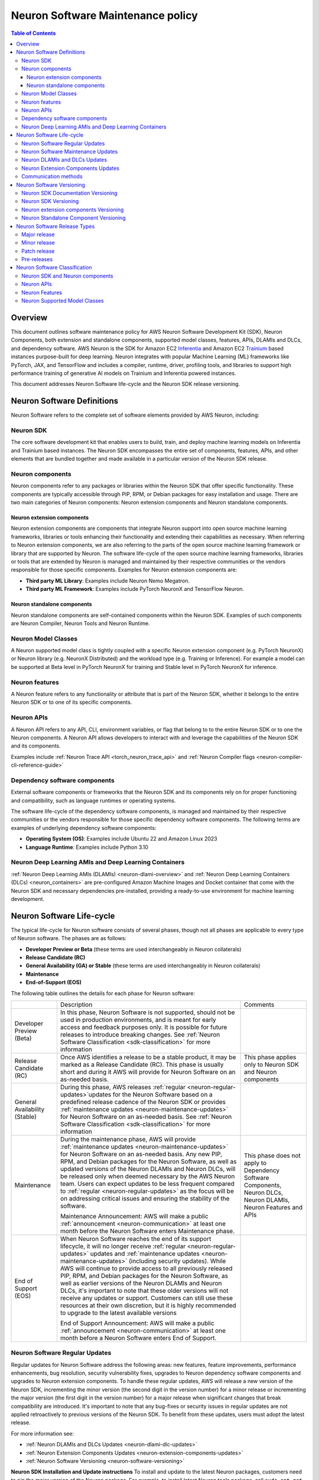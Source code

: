 .. _sdk-maintenance-policy:

Neuron Software Maintenance policy
==================================

.. contents:: Table of Contents
   :local:
   :depth: 3

Overview
--------

This document outlines software maintenance policy for AWS Neuron
Software Development Kit (SDK), Neuron Components, both extension and
standalone components, supported model classes, features, APIs, DLAMIs
and DLCs, and dependency software. AWS Neuron is the SDK for Amazon EC2
`Inferentia <https://aws.amazon.com/machine-learning/inferentia/>`__ and
Amazon EC2
`Trainium <https://aws.amazon.com/machine-learning/trainium/>`__ based
instances purpose-built for deep learning. Neuron integrates with
popular Machine Learning (ML) frameworks like PyTorch, JAX, and
TensorFlow and includes a compiler, runtime, driver, profiling tools,
and libraries to support high performance training of generative AI
models on Trainium and Inferentia powered instances.

This document addresses Neuron Software life-cycle and the Neuron SDK
release versioning.

.. _neuron-software-definitions:

Neuron Software Definitions
---------------------------

Neuron Software refers to the complete set of software elements
provided by AWS Neuron, including:

Neuron SDK
~~~~~~~~~~

The core software development kit that enables users to build, train,
and deploy machine learning models on Inferentia and Trainium based
instances. The Neuron SDK encompasses the entire set of components,
features, APIs, and other elements that are bundled together and made
available in a particular version of the Neuron SDK release.

Neuron components
~~~~~~~~~~~~~~~~~

Neuron components refer to any packages or libraries within the Neuron
SDK that offer specific functionality. These components are typically
accessible through PIP, RPM, or Debian packages for easy installation
and usage. There are two main categories of Neuron components: Neuron
extension components and Neuron standalone components.

Neuron extension components
^^^^^^^^^^^^^^^^^^^^^^^^^^^

Neuron extension components are components that integrate Neuron support
into open source machine learning frameworks, libraries or tools
enhancing their functionality and extending their capabilities as
necessary. When referring to Neuron extension components, we are also
referring to the parts of the open source machine learning framework or
library that are supported by Neuron. The software life-cycle of the
open source machine learning frameworks, libraries or tools that are
extended by Neuron is managed and maintained by their respective
communities or the vendors responsible for those specific components.
Examples for Neuron extension components are:

-  **Third party ML Library**: Examples include Neuron Nemo Megatron.
-  **Third party ML Framework**: Examples include PyTorch NeuronX and
   TensorFlow Neuron.

Neuron standalone components
^^^^^^^^^^^^^^^^^^^^^^^^^^^^

Neuron standalone components are self-contained components within the
Neuron SDK. Examples of such components are Neuron Compiler, Neuron
Tools and Neuron Runtime.

Neuron Model Classes
~~~~~~~~~~~~~~~~~~~~

A Neuron supported model class is tightly coupled with a specific Neuron
extension component (e.g. PyTorch NeuronX) or Neuron library (e.g.
NeuronX Distributed) and the workload type (e.g. Training or Inference).
For example a model can be supported at Beta level in PyTorch NeuronX
for training and Stable level in PyTorch NeuronX for inference.

Neuron features
~~~~~~~~~~~~~~~

A Neuron feature refers to any functionality or attribute that is part
of the Neuron SDK, whether it belongs to the entire Neuron SDK or to one
of its specific components.

Neuron APIs
~~~~~~~~~~~

A Neuron API refers to any API, CLI, environment variables, or flag that
belong to to the entire Neuron SDK or to one the Neuron components. A
Neuron API allows developers to interact with and leverage the
capabilities of the Neuron SDK and its components.

Examples include :ref:`Neuron Trace API <torch_neuron_trace_api>` and :ref:`Neuron Compiler flags <neuron-compiler-cli-reference-guide>`

Dependency software components
~~~~~~~~~~~~~~~~~~~~~~~~~~~~~~

External software components or frameworks that the Neuron
SDK and its components rely on for proper functioning and compatibility,
such as language runtimes or operating systems.

The software life-cycle of the dependency software components, is
managed and maintained by their respective communities or the vendors
responsible for those specific dependency software components. The
following terms are examples of underlying dependency software
components:

-  **Operating System (OS)**: Examples include Ubuntu 22 and Amazon
   Linux 2023
-  **Language Runtime**: Examples include Python 3.10

Neuron Deep Learning AMIs and Deep Learning Containers
~~~~~~~~~~~~~~~~~~~~~~~~~~~~~~~~~~~~~~~~~~~~~~~~~~~~~~

:ref:`Neuron Deep Learning AMIs
(DLAMIs) <neuron-dlami-overview>`
and :ref:`Neuron Deep Learning Containers
(DLCs) <neuron_containers>` are pre-configured Amazon Machine Images and Docket container that
come with the Neuron SDK and necessary dependencies pre-installed,
providing a ready-to-use environment for machine learning development.

.. _neuron-software-lifecycle:

Neuron Software Life-cycle
--------------------------

The typical life-cycle for Neuron software consists of several phases, though not all phases are applicable to every type of Neuron software. The phases are as follows:

-  **Developer Preview or Beta** (these terms are used interchangeably in
   Neuron collaterals)
-  **Release Candidate (RC)**
-  **General Availability (GA) or Stable** (these terms are used
   interchangeably in Neuron collaterals)
-  **Maintenance**
-  **End-of-Support (EOS)**

The following table outlines the details for each phase for Neuron software:

+-------------------------------+----------------------------------------------------------------------------------------------------------------------+--------------------------------------------------+
|                               | Description                                                                                                          | Comments                                         |
+-------------------------------+----------------------------------------------------------------------------------------------------------------------+--------------------------------------------------+
| Developer Preview (Beta)      | In this phase, Neuron Software is not supported, should not be used in production environments,                      |                                                  |
|                               | and is meant for early access and feedback purposes only. It is possible for future releases                         |                                                  |
|                               | to introduce breaking changes.                                                                                       |                                                  |
|                               | See :ref:`Neuron Software Classification <sdk-classification>` for more information                                  |                                                  |
+-------------------------------+----------------------------------------------------------------------------------------------------------------------+--------------------------------------------------+
| Release Candidate (RC)        | Once AWS identifies a release to be a stable product, it may be marked as a Release Candidate (RC).                  | This phase applies only to Neuron SDK            |
|                               | This phase is usually short and during it AWS will provide for Neuron Software on an as-needed basis.                | and Neuron components                            |
+-------------------------------+----------------------------------------------------------------------------------------------------------------------+--------------------------------------------------+
| General Availability (Stable) | During this phase, AWS releases :ref:`regular <neuron-regular-updates>`updates for the Neuron Software based         |                                                  |
|                               | on a predefined release cadence of the Neuron SDK or provides :ref:`maintenance updates <neuron-maintenance-updates>`|                                                  |
|                               | for Neuron Software on an as-needed basis.                                                                           |                                                  |
|                               | See :ref:`Neuron Software Classification <sdk-classification>` for more information                                  |                                                  |
+-------------------------------+----------------------------------------------------------------------------------------------------------------------+--------------------------------------------------+
| Maintenance                   | During the maintenance phase, AWS will provide :ref:`maintenance updates <neuron-maintenance-updates>`               | This phase does not apply to Dependency Software |
|                               | for Neuron Software on an as-needed basis. Any new PIP, RPM, and Debian packages for the Neuron                      | Components, Neuron DLCs,                         |
|                               | Software, as well as updated versions of the Neuron DLAMIs and Neuron DLCs, will be released                         | Neuron DLAMIs, Neuron Features and APIs          |
|                               | only when deemed necessary by the AWS Neuron team.                                                                   |                                                  |
|                               | Users can expect updates to be less frequent compared to :ref:`regular <neuron-regular-updates>`                     |                                                  |
|                               | as the focus will be on addressing critical issues and ensuring the stability of the software.                       |                                                  |
|                               |                                                                                                                      |                                                  |
|                               | Maintenance Announcement: AWS will make a public :ref:`announcement <neuron-communication>` at least one month       |                                                  |
|                               | before the Neuron Software enters Maintenance phase.                                                                 |                                                  |
+-------------------------------+----------------------------------------------------------------------------------------------------------------------+--------------------------------------------------+
| End of Support (EOS)          | When Neuron Software reaches the end of its support lifecycle, it will no longer receive                             |                                                  |
|                               | :ref:`regular <neuron-regular-updates>` updates and :ref:`maintenance updates <neuron-maintenance-updates>`          |                                                  |
|                               | (including security updates). While AWS will continue to provide access to all previously released                   |                                                  |
|                               | PIP, RPM, and Debian packages for the Neuron Software, as well as earlier versions of the Neuron DLAMIs              |                                                  |
|                               | and Neuron DLCs, it's important to note that these older versions will not receive any updates or support.           |                                                  |
|                               | Customers can still use these resources at their own discretion, but it is highly recommended to upgrade             |                                                  |
|                               | to the latest available versions                                                                                     |                                                  |
|                               |                                                                                                                      |                                                  |
|                               | End of Support Announcement: AWS will make a public :ref:`announcement <neuron-communication>` at least one month    |                                                  |                                     
|                               | before a Neuron Software enters End of Support.                                                                      |                                                  |
+-------------------------------+----------------------------------------------------------------------------------------------------------------------+--------------------------------------------------+

.. _neuron-regular-updates:

Neuron Software Regular Updates
~~~~~~~~~~~~~~~~~~~~~~~~~~~~~~~

Regular updates for Neuron Software address the following areas: new
features, feature improvements, performance enhancements, bug
resolution, security vulnerability fixes, upgrades to Neuron dependency
software components and upgrades to Neuron extension components. To
handle these regular updates, AWS will release a new version of the
Neuron SDK, incrementing the minor version (the second digit in the
version number) for a minor release or incrementing the major version
(the first digit in the version number) for a major release when
significant changes that break compatibility are introduced. It's
important to note that any bug-fixes or security issues in regular
updates are not applied retroactively to previous versions of the Neuron
SDK. To benefit from these updates, users must adopt the latest release.

For more information see:

-  :ref:`Neuron DLAMIs and DLCs Updates <neuron-dlami-dlc-updates>`
-  :ref:`Neuron Extension Components Updates <neuron-extension-components-updates>`
-  :ref:`Neuron Software Versioning <neuron-software-versioning>`

**Neuron SDK Installation and Update instructions**
To install and update to the latest Neuron packages, customers need to pin the major
version of the Neuron package. For example, to install latest Neuron
tools package, call ``sudo apt-get install aws-neuronx-tools=2.*`` and
to install latest PyTorch Neuron package for Trn1, call
``pip install torch-neuronx==2.1.0.1.*``. This is done to future-proof
instructions for new, backwards-incompatible major version releases.

.. _neuron-maintenance-updates:

Neuron Software Maintenance Updates
~~~~~~~~~~~~~~~~~~~~~~~~~~~~~~~~~~~

Maintenance updates for Neuron Software address three key areas:
resolving bugs, fixing security vulnerabilities, and upgrading
dependency software components. At AWS discretion, additional critical
features or performance enhancement may also be included. To handle
these maintenance updates, AWS will release a new version of the Neuron
SDK, incrementing the patch number (the last digit in the version
number) to indicate a patch release. Major or minor releases may also
contain maintenance updates. It's important to note that these
maintenance updates are not applied retroactively to previous versions
of the Neuron SDK. To take advantage of these updates, users must adopt
the latest patch release.

For more information see:

-  :ref:`Neuron DLAMIs and DLCs Updates <neuron-dlami-dlc-updates>`
-  :ref:`Neuron Extension Components Updates <neuron-extension-components-updates>`
-  :ref:`Neuron Software Versioning <neuron-software-versioning>`

.. _neuron-dlami-dlc-updates:

Neuron DLAMIs and DLCs Updates
~~~~~~~~~~~~~~~~~~~~~~~~~~~~~~

AWS will address :ref:`regular <neuron-regular-updates>` updates, life-cycle changes, maintenance
updates, and security issues related to any third-party software
included in the Neuron DLAMI or DLCs by releasing new versions of the
Neuron DLAMI or DLCs. However, updates won't be applied retroactively to
older versions of the Neuron DLAMI or DLCs. Instead, users will need to
use the new versions to get the latest updates.

For more information see:

-  :ref:`Neuron Extension Components Updates <neuron-extension-components-updates>`
-  :ref:`Neuron Software Versioning <neuron-software-versioning>`

.. _neuron-extension-components-updates:

Neuron Extension Components Updates
~~~~~~~~~~~~~~~~~~~~~~~~~~~~~~~~~~~

When a new version of an open source ML framework (e.g. PyTorch) is
supported by a Neuron extension component (e.g., PyTorch NeuronX), the
Neuron extension component for the latest supported ML framework version
will become the default for installation. If users wish to use a Neuron
extension component for an earlier supported ML framework version, they
will need to explicitly specify the desired version during installation.
After upgrading a Neuron extension component to support a newer version
of an ML framework, AWS will continue to provide :ref:`regular updates <neuron-regular-updates>`
for the Neuron extension component that supports the earlier ML
framework version for a minimum of 6 months. After the 6 months period,
the Neuron extension component for the earlier supported ML framework
version may transition into a maintenance mode. In the maintenance mode,
updates for the older Neuron extension component versions will be
provided on an as-needed basis, focusing on critical bug fixes and
security patches. For more information see: :ref:`Neuron extension component versioning <neuron-extension-components-versioning>`

.. _neuron-communication:

Communication methods
~~~~~~~~~~~~~~~~~~~~~

Neuron software classification and lifecycle announcements are
communicated as follows:

-  Neuron SDK documentation under
   `Announcements <https://awsdocs-neuron.readthedocs-hosted.com/en/latest/about-neuron/announcements/index.html>`__

To see the list of available Neuron SDK versions and supported
dependency software components versions:

-  Neuron SDK documentation under `Release
   Content <https://awsdocs-neuron.readthedocs-hosted.com/en/latest/release-notes/releasecontent.html#neuron-release-content>`__
-  Neuron SDK documentation under `What’s
   New <https://awsdocs-neuron.readthedocs-hosted.com/en/latest/release-notes/index.html#neuron-whatsnew>`__

.. _neuron-software-versioning:

Neuron Software Versioning
--------------------------

Neuron SDK Documentation Versioning
~~~~~~~~~~~~~~~~~~~~~~~~~~~~~~~~~~~

Neuron SDK documentation is versioned and maps to the corresponding
Neuron SDK version. Users can switch to earlier versions of the Neuron
SDK documentation by selecting the version from the dropdown in bottom
left portion of the side bar.

Neuron SDK Versioning
~~~~~~~~~~~~~~~~~~~~~

The AWS SDK release versions are in the form of ``[A.B.C]`` where
``(A)`` represents the major version, ``(B)`` represents
the minor version, and ``(C)`` represents the patch version.

.. _neuron-extension-components-versioning:

Neuron extension components Versioning
~~~~~~~~~~~~~~~~~~~~~~~~~~~~~~~~~~~~~~~~~~

Neuron extension components versioning (like PyTorch NeuronX) is in the
form ``[X.Y.Z].[A.B.C]``, where ``[X.Y.Z]`` represents the
third party component’s major (``X``), minor (``Y``), and patch
(``Z``) versions and ``[A.B.C]`` represents the Neuron extension
components (``A``), minor (``B``), and patch (``C``)
versions.

Neuron Standalone Component Versioning
~~~~~~~~~~~~~~~~~~~~~~~~~~~~~~~~~~~~~~

Neuron Component versioning (except of Neuron extension components like
PyTorch NeuronX) is in the form ``[A.B.C.D]``, where ``A``
represents the major version, ``B`` represents the minor version,
and ``C.D`` represents the patch version.

.. _neuron-releases-types:

Neuron Software Release Types
-----------------------------

Major release
~~~~~~~~~~~~~~~~~

Increasing the major version indicates that the Neuron software
underwent significant and substantial changes in an incompatible manner.
Applications need to be updated in order for them to work with the
newest SDK version. It is important to update major versions carefully
and in accordance with the upgrade guidelines provided by AWS. After
increasing the major version, the Neuron software may not maintain
compatibility with previous supported versions of :ref:`Neuron
Runtime <nrt-api-guide>`, :ref:`Neuron Compiler <neuron_cc>`, and
:ref:`NEFF <neff-format>`.

Minor release
~~~~~~~~~~~~~~~~~

Increasing the minor version indicates that the Neuron software added
functionality in a backwards compatible manner.

Patch release
~~~~~~~~~~~~~~~~~

Increasing the patch version indicates that the Neuron software
added backward compatible bug or security fixes. A bug fix is defined as
an internal change that fixes incorrect behavior.

Pre-releases
~~~~~~~~~~~~~~~~

-  **Developer Preview (Beta)**: During this phase, the Neuron software
   is not supported, should not be used in production environments, and
   is meant for early access and feedback purposes only. It is possible
   for future releases to introduce breaking changes. In the case of a
   Developer Preview (Beta) release, the minor version will include a
   lower case ``b`` along with a (Beta) tag.
-  **Release Candidate (RC)**: Once Neuron identifies a release to be a
   stable product, it may mark it as a Release Candidate. Release
   Candidates are ready for GA release unless significant bugs emerge,
   and will receive full AWS Neuron support. In the case of a RC
   release, the minor version will include a lower case ``rc``
   along with a (RC) tag.

.. _sdk-classification:

Neuron Software Classification
------------------------------

This section explains the Neuron software classification for APIs,
libraries, packages, features, and Neuron supported model classes
mentioned in the Neuron documentation.

Neuron SDK and Neuron components
~~~~~~~~~~~~~~~~~~~~~~~~~~~~~~~~

+-----------------+-----------------+-----------------+-------------+
|                 | Testing         | Features        | Performance |
+=================+=================+=================+=============+
| Developer       | Basic           | Minimal Viable  |             |
| Preview (Beta)  |                 | Product (MVP) \*|             |
+-----------------+-----------------+-----------------+-------------+
| Release         | Basic           | Minimal Viable  | Tested      |
| Candidate (RC)  |                 | Product (MVP)\* |             |
+-----------------+-----------------+-----------------+-------------+
| GA (Stable)     | Standard        | Incremental     | Tested      |
|                 | Product Testing | additions or    |             |
|                 |                 | changes         |             |
|                 |                 | in new releases |             |
+-----------------+-----------------+-----------------+-------------+

\* A minimum viable product (MVP) for a Neuron Component contains just
enough features to be usable by early customers who can then provide
feedback for future development. MVP can be different per use case
and depends on the specific package/library of interest. Please note
that in many cases, an MVP can also represent an advanced level of
features.

.. _neuron-apis-classification:

Neuron APIs
~~~~~~~~~~~

+----------------------+----------------------+----------------------+
|                      | API Contract         | API Backward         |
|                      |                      | Compatibility        |
+======================+======================+======================+
| Developer Preview    | Major changes may    | No                   |
| (Beta)               | happen               |                      |
+----------------------+----------------------+----------------------+
| GA (Stable)          | Incremental changes  | Yes \*               |
|                      | in new releases      |                      |
|                      | (without breaking    |                      |
|                      | the API contract)    |                      |
+----------------------+----------------------+----------------------+

\* In certain cases, when necessary, AWS may introduce API changes that may break compatibility, with notice provided ahead of time.

.. _neuron-features-classification:

Neuron Features
~~~~~~~~~~~~~~~

+-----------------+-----------------+-----------------+-------------+
|                 | Testing         | Functionality   | Performance |
+=================+=================+=================+=============+
| Developer       | Basic           | Minimal Viable  |             |
| Preview (Beta)  |                 | Product (MVP) \*|             |
+-----------------+-----------------+-----------------+-------------+
| GA (Stable)     | Standard        | Incremental     | Tested      |
|                 | Product Testing | additions       |             |
|                 |                 | or changes      |             |
|                 |                 | in new releases |             |
+-----------------+-----------------+-----------------+-------------+

\* A minimum viable product (MVP) for a Neuron Feature contains just
enough functionality to be usable by early customers who can then
provide feedback for future development. MVP can be different per use
case and depends on the specific feature of interest. Please note
that in many cases, an MVP can also represent an advanced level of
functionality.

.. _neuron-models-classification:

Neuron Supported Model Classes
~~~~~~~~~~~~~~~~~~~~~~~~~~~~~~

+----------------------+----------------------+----------------------+
|                      | Accuracy /           | Throughput / Latency |
|                      | Convergence          |                      |
+======================+======================+======================+
| Developer Preview    | Validated            | Tested               |
| (Beta)               |                      |                      |
+----------------------+----------------------+----------------------+
| GA (Stable)          | Validated            | Tested               |
+----------------------+----------------------+----------------------+
